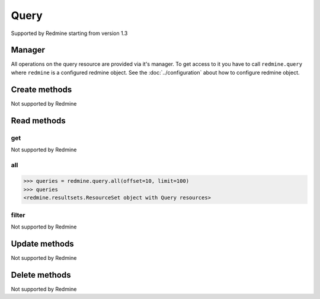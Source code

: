 Query
=====

Supported by Redmine starting from version 1.3

Manager
-------

All operations on the query resource are provided via it's manager. To get access to
it you have to call ``redmine.query`` where ``redmine`` is a configured redmine object.
See the :doc:`../configuration` about how to configure redmine object.

Create methods
--------------

Not supported by Redmine

Read methods
------------

get
+++

Not supported by Redmine

all
+++

.. py:method:: all(**params)
    :module: redmine.managers.ResourceManager
    :noindex:

    Returns all query resources from the Redmine.

    :param integer limit: (optional). How much resources to return.
    :param integer offset: (optional). Starting from what resource to return the other resources.
    :return: ResourceSet object

.. code-block:: python

    >>> queries = redmine.query.all(offset=10, limit=100)
    >>> queries
    <redmine.resultsets.ResourceSet object with Query resources>

filter
++++++

Not supported by Redmine

Update methods
--------------

Not supported by Redmine

Delete methods
--------------

Not supported by Redmine
